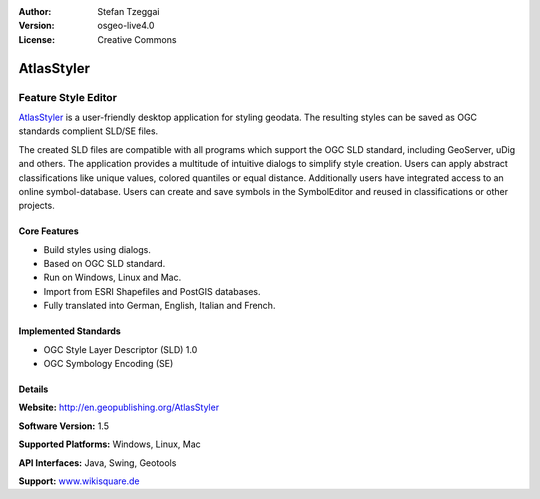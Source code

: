 :Author: Stefan Tzeggai
:Version: osgeo-live4.0
:License: Creative Commons

.. _atlasstyler-overview:

.. image:: images/project_logos/logo-AtlasStyler.png
  :scale: 100 %
  :alt: project logo
  :align: right
  :target: http://en.geopublishing.org/AtlasStyler


AtlasStyler
===========

Feature Style Editor
~~~~~~~~~~~~~~~~~~~~

`AtlasStyler <http://en.geopublishing.org/AtlasStyler>`_ is a user-friendly desktop application for styling geodata. The resulting styles can be saved as OGC standards complient SLD/SE files.

The created SLD files are compatible with all programs which support the OGC SLD standard, including GeoServer, uDig and others. The application provides a multitude of intuitive dialogs to simplify style creation. Users can apply abstract classifications like unique values, colored quantiles or equal distance. Additionally users have integrated access to an online symbol-database. Users can create and save symbols in the SymbolEditor and reused in classifications or other projects.

.. image:: images/screenshots/1024x768/atlasstyler-overview.png
  :scale: 40 %
  :alt: screenshot
  :align: right

Core Features
-------------

* Build styles using dialogs.
* Based on OGC SLD standard.
* Run on Windows, Linux and Mac.
* Import from ESRI Shapefiles and PostGIS databases.
* Fully translated into German, English, Italian and French.

Implemented Standards
---------------------

* OGC Style Layer Descriptor (SLD) 1.0
* OGC Symbology Encoding (SE)

Details
-------

**Website:** http://en.geopublishing.org/AtlasStyler

**Software Version:** 1.5

**Supported Platforms:** Windows, Linux, Mac

**API Interfaces:** Java, Swing, Geotools

**Support:** `www.wikisquare.de <http://www.wikisquare.de>`_ 

